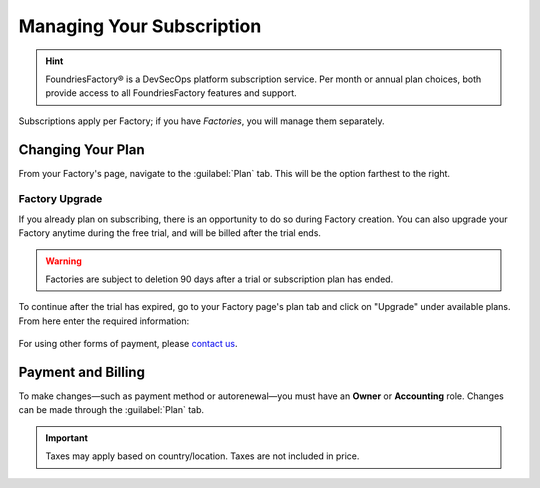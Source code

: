 .. _ref-subscription-and-billing:

Managing Your Subscription
==========================

.. hint::
   FoundriesFactory® is a DevSecOps platform subscription service.
   Per month or annual plan choices,
   both provide access to all FoundriesFactory features and support.

Subscriptions apply per Factory;
if you have *Factories*, you will manage them separately.

Changing Your Plan
------------------

From your Factory's page, navigate to the :guilabel:`Plan` tab.
This will be the option farthest to the right.

.. figure:: /_static/userguide/account-management/plan-tab.png
   :alt: user interface plan tab

Factory Upgrade
~~~~~~~~~~~~~~~

If you already plan on subscribing, there is an opportunity to do so during Factory creation.
You can also upgrade your Factory anytime during the free trial,
and will be billed after the trial ends.

.. warning::
   Factories are subject to deletion 90 days after a trial or subscription plan has ended.

To continue after the trial has expired,
go to your Factory page's plan tab and click on "Upgrade" under available plans. 
From here enter the required information:

.. figure:: /_static/userguide/account-management/upgrade-plan.png
   :width: 600
   :align: center
   :alt: add billing details for upgrading plan

For using other forms of payment, please `contact us <https://foundriesio.atlassian.net/servicedesk/customer/portal/1/group/1/create/2>`_.

Payment and Billing
--------------------

To make changes—such as payment method or autorenewal—you must have an **Owner** or **Accounting** role.
Changes can be made through the :guilabel:`Plan` tab.

.. important::
   Taxes may apply based on country/location. Taxes are not included in price.

.. seealso::
   :ref:`Factory Account roles <ref-account-roles>`

